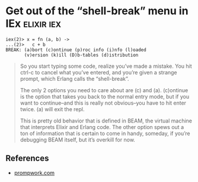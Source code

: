 * Get out of the “shell-break” menu in IEx                       :elixir:iex:

#+BEGIN_SRC
iex(2)> x = fn (a, b) ->
...(2)>   c + b
BREAK: (a)bort (c)ontinue (p)roc info (i)nfo (l)oaded
       (v)ersion (k)ill (D)b-tables (d)istribution
#+END_SRC

#+BEGIN_QUOTE
So you start typing some code, realize you’ve made a mistake. You hit ctrl-c to cancel what you’ve entered, and you’re given a strange prompt, which Erlang calls the “shell-break”.

The only 2 options you need to care about are (c) and (a). (c)ontinue is the option that takes you back to the normal entry mode, but if you want to continue–and this is really not obvious–you have to hit enter twice. (a) will exit the repl.

This is pretty old behavior that is defined in BEAM, the virtual machine that interprets Elixir and Erlang code. The other option spews out a ton of information that is certain to come in handy, someday, if you’re debugging BEAM itself, but it’s overkill for now.
#+END_QUOTE

** References

- [[https://www.promptworks.com/blog/getting-started-with-elixir-and-iex][prompwork.com]]

